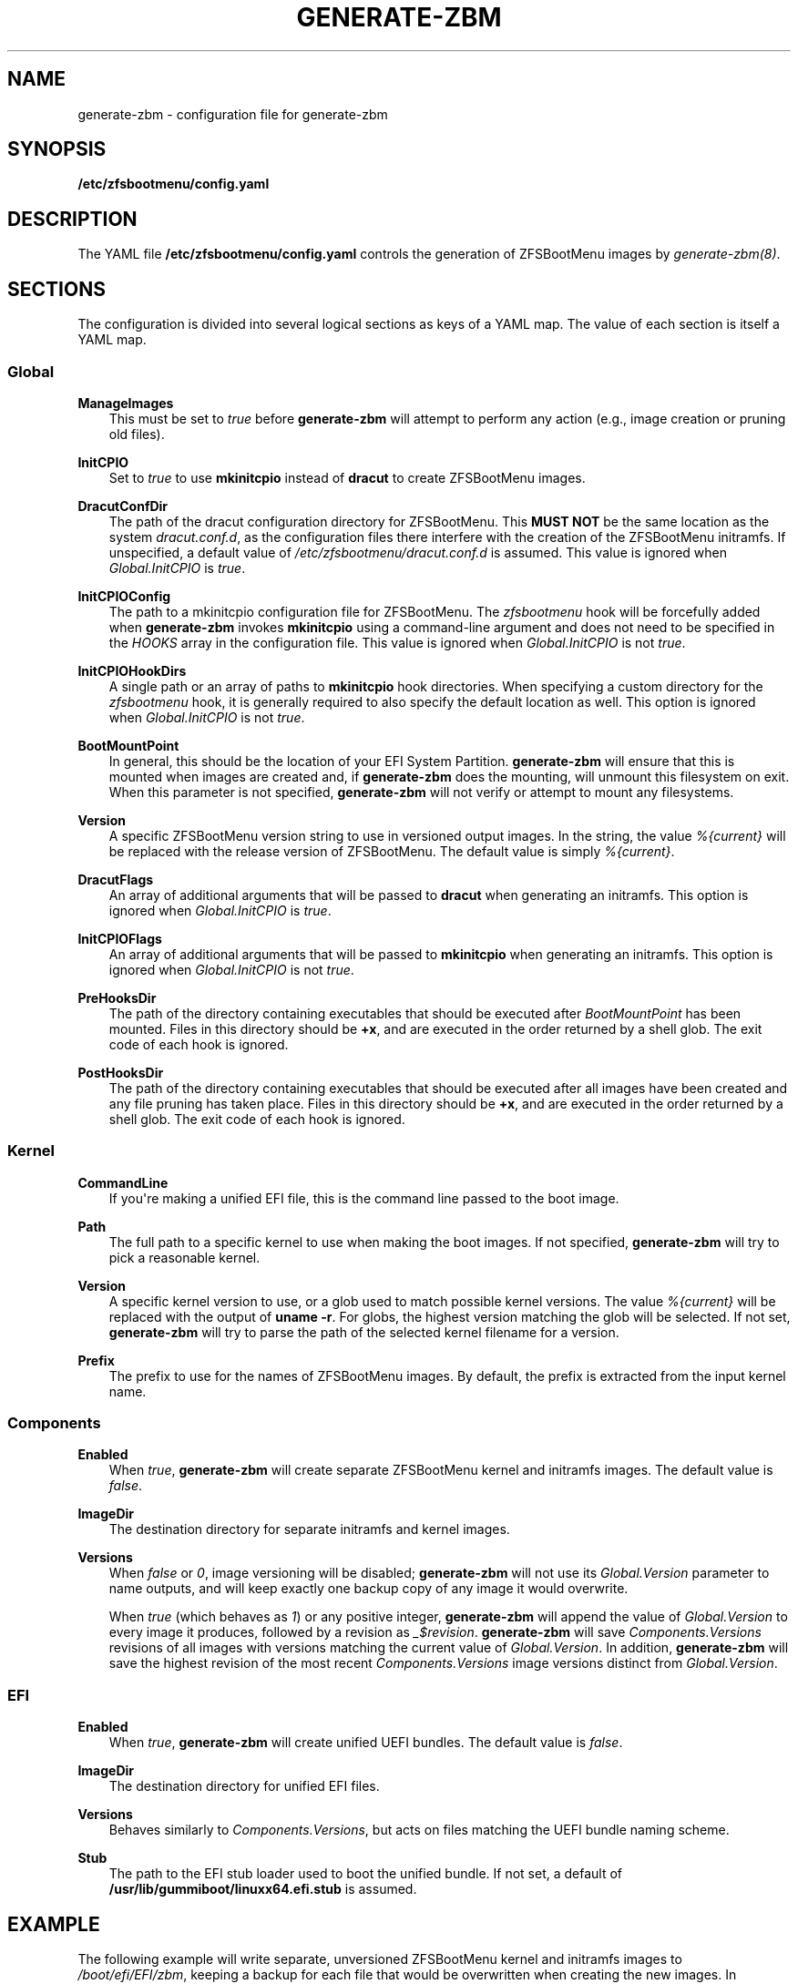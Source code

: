 .\" Man page generated from reStructuredText.
.
.
.nr rst2man-indent-level 0
.
.de1 rstReportMargin
\\$1 \\n[an-margin]
level \\n[rst2man-indent-level]
level margin: \\n[rst2man-indent\\n[rst2man-indent-level]]
-
\\n[rst2man-indent0]
\\n[rst2man-indent1]
\\n[rst2man-indent2]
..
.de1 INDENT
.\" .rstReportMargin pre:
. RS \\$1
. nr rst2man-indent\\n[rst2man-indent-level] \\n[an-margin]
. nr rst2man-indent-level +1
.\" .rstReportMargin post:
..
.de UNINDENT
. RE
.\" indent \\n[an-margin]
.\" old: \\n[rst2man-indent\\n[rst2man-indent-level]]
.nr rst2man-indent-level -1
.\" new: \\n[rst2man-indent\\n[rst2man-indent-level]]
.in \\n[rst2man-indent\\n[rst2man-indent-level]]u
..
.TH "GENERATE-ZBM" "5" "2023-12-12" "" "ZFSBootMenu"
.SH NAME
generate-zbm \- configuration file for generate-zbm
.SH SYNOPSIS
.sp
\fB/etc/zfsbootmenu/config.yaml\fP
.SH DESCRIPTION
.sp
The YAML file \fB/etc/zfsbootmenu/config.yaml\fP controls the generation of ZFSBootMenu images by \fI\%generate\-zbm(8)\fP\&.
.SH SECTIONS
.sp
The configuration is divided into several logical sections as keys of a YAML map. The value of each section is itself a YAML map.
.SS Global
.sp
\fBManageImages\fP
.INDENT 0.0
.INDENT 3.5
This must be set to \fItrue\fP before \fBgenerate\-zbm\fP will attempt to perform any action (e.g., image creation or pruning old files).
.UNINDENT
.UNINDENT
.sp
\fBInitCPIO\fP
.INDENT 0.0
.INDENT 3.5
Set to \fItrue\fP to use \fBmkinitcpio\fP instead of \fBdracut\fP to create ZFSBootMenu images.
.UNINDENT
.UNINDENT
.sp
\fBDracutConfDir\fP
.INDENT 0.0
.INDENT 3.5
The path of the dracut configuration directory for ZFSBootMenu. This \fBMUST NOT\fP be the same location as the system \fIdracut.conf.d\fP, as the configuration files there interfere with the creation of the ZFSBootMenu initramfs. If unspecified, a default value of \fI/etc/zfsbootmenu/dracut.conf.d\fP is assumed. This value is ignored when \fIGlobal.InitCPIO\fP is \fItrue\fP\&.
.UNINDENT
.UNINDENT
.sp
\fBInitCPIOConfig\fP
.INDENT 0.0
.INDENT 3.5
The path to a mkinitcpio configuration file for ZFSBootMenu. The \fIzfsbootmenu\fP hook will be forcefully added when \fBgenerate\-zbm\fP invokes \fBmkinitcpio\fP using a command\-line argument and does not need to be specified in the \fIHOOKS\fP array in the configuration file. This value is ignored when \fIGlobal.InitCPIO\fP is not \fItrue\fP\&.
.UNINDENT
.UNINDENT
.sp
\fBInitCPIOHookDirs\fP
.INDENT 0.0
.INDENT 3.5
A single path or an array of paths to \fBmkinitcpio\fP hook directories. When specifying a custom directory for the \fIzfsbootmenu\fP hook, it is generally required to also specify the default location as well. This option is ignored when \fIGlobal.InitCPIO\fP is not \fItrue\fP\&.
.UNINDENT
.UNINDENT
.sp
\fBBootMountPoint\fP
.INDENT 0.0
.INDENT 3.5
In general, this should be the location of your EFI System Partition. \fBgenerate\-zbm\fP will ensure that this is mounted when images are created and, if \fBgenerate\-zbm\fP does the mounting, will unmount this filesystem on exit. When this parameter is not specified, \fBgenerate\-zbm\fP will not verify or attempt to mount any filesystems.
.UNINDENT
.UNINDENT
.sp
\fBVersion\fP
.INDENT 0.0
.INDENT 3.5
A specific ZFSBootMenu version string to use in versioned output images. In the string, the value \fI%{current}\fP will be replaced with the release version of ZFSBootMenu. The default value is simply \fI%{current}\fP\&.
.UNINDENT
.UNINDENT
.sp
\fBDracutFlags\fP
.INDENT 0.0
.INDENT 3.5
An array of additional arguments that will be passed to \fBdracut\fP when generating an initramfs. This option is ignored when \fIGlobal.InitCPIO\fP is \fItrue\fP\&.
.UNINDENT
.UNINDENT
.sp
\fBInitCPIOFlags\fP
.INDENT 0.0
.INDENT 3.5
An array of additional arguments that will be passed to \fBmkinitcpio\fP when generating an initramfs. This option is ignored when \fIGlobal.InitCPIO\fP is not \fItrue\fP\&.
.UNINDENT
.UNINDENT
.sp
\fBPreHooksDir\fP
.INDENT 0.0
.INDENT 3.5
The path of the directory containing executables that should be executed after \fIBootMountPoint\fP has been mounted. Files in this directory should be \fB+x\fP, and are executed in the order returned by a shell glob. The exit code of each hook is ignored.
.UNINDENT
.UNINDENT
.sp
\fBPostHooksDir\fP
.INDENT 0.0
.INDENT 3.5
The path of the directory containing executables that should be executed after all images have been created and any file pruning has taken place. Files in this directory should be \fB+x\fP, and are executed in the order returned by a shell glob. The exit code of each hook is ignored.
.UNINDENT
.UNINDENT
.SS Kernel
.sp
\fBCommandLine\fP
.INDENT 0.0
.INDENT 3.5
If you\(aqre making a unified EFI file, this is the command line passed to the boot image.
.UNINDENT
.UNINDENT
.sp
\fBPath\fP
.INDENT 0.0
.INDENT 3.5
The full path to a specific kernel to use when making the boot images. If not specified, \fBgenerate\-zbm\fP will try to pick a reasonable kernel.
.UNINDENT
.UNINDENT
.sp
\fBVersion\fP
.INDENT 0.0
.INDENT 3.5
A specific kernel version to use, or a glob used to match possible kernel versions. The value \fI%{current}\fP will be replaced with the output of \fBuname \-r\fP\&. For globs, the highest version matching the glob will be selected. If not set, \fBgenerate\-zbm\fP will try to parse the path of the selected kernel filename for a version.
.UNINDENT
.UNINDENT
.sp
\fBPrefix\fP
.INDENT 0.0
.INDENT 3.5
The prefix to use for the names of ZFSBootMenu images. By default, the prefix is extracted from the input kernel name.
.UNINDENT
.UNINDENT
.SS Components
.sp
\fBEnabled\fP
.INDENT 0.0
.INDENT 3.5
When \fItrue\fP, \fBgenerate\-zbm\fP will create separate ZFSBootMenu kernel and initramfs images. The default value is \fIfalse\fP\&.
.UNINDENT
.UNINDENT
.sp
\fBImageDir\fP
.INDENT 0.0
.INDENT 3.5
The destination directory for separate initramfs and kernel images.
.UNINDENT
.UNINDENT
.sp
\fBVersions\fP
.INDENT 0.0
.INDENT 3.5
When \fIfalse\fP or \fI0\fP, image versioning will be disabled; \fBgenerate\-zbm\fP will not use its \fIGlobal.Version\fP parameter to name outputs, and will keep exactly one backup copy of any image it would overwrite.
.sp
When \fItrue\fP (which behaves as \fI1\fP) or any positive integer, \fBgenerate\-zbm\fP will append the value of \fIGlobal.Version\fP to every image it produces, followed by a revision as \fI_$revision\fP\&. \fBgenerate\-zbm\fP will save \fIComponents.Versions\fP revisions of all images with versions matching the current value of \fIGlobal.Version\fP\&. In addition, \fBgenerate\-zbm\fP will save the highest revision of the most recent \fIComponents.Versions\fP image versions distinct from \fIGlobal.Version\fP\&.
.UNINDENT
.UNINDENT
.SS EFI
.sp
\fBEnabled\fP
.INDENT 0.0
.INDENT 3.5
When \fItrue\fP, \fBgenerate\-zbm\fP will create unified UEFI bundles. The default value is \fIfalse\fP\&.
.UNINDENT
.UNINDENT
.sp
\fBImageDir\fP
.INDENT 0.0
.INDENT 3.5
The destination directory for unified EFI files.
.UNINDENT
.UNINDENT
.sp
\fBVersions\fP
.INDENT 0.0
.INDENT 3.5
Behaves similarly to \fIComponents.Versions\fP, but acts on files matching the UEFI bundle naming scheme.
.UNINDENT
.UNINDENT
.sp
\fBStub\fP
.INDENT 0.0
.INDENT 3.5
The path to the EFI stub loader used to boot the unified bundle. If not set, a default of \fB/usr/lib/gummiboot/linuxx64.efi.stub\fP is assumed.
.UNINDENT
.UNINDENT
.SH EXAMPLE
.sp
The following example will write separate, unversioned ZFSBootMenu kernel and initramfs images to \fI/boot/efi/EFI/zbm\fP, keeping a backup for each file that would be overwritten when creating the new images. In addition, a versioned UEFI bundle will be stored in the same directory, where two prior revisions of the current version and the highest revision of each of the two most recent prior versions will be retained.
.INDENT 0.0
.INDENT 3.5
.sp
.nf
.ft C
Global:
  ManageImages: true
  BootMountPoint: /boot/efi
  DracutConfDir: /etc/zfsbootmenu/dracut.conf.d
Components:
  ImageDir: /boot/efi/EFI/zbm
  Versions: false
  Enabled: true
EFI:
  ImageDir: /boot/efi/EFI/zbm
  Versions: 2
  Enabled: true
Kernel:
  CommandLine: ro quiet loglevel=0
.ft P
.fi
.UNINDENT
.UNINDENT
.SH SEE ALSO
.sp
\fI\%generate\-zbm(8)\fP \fI\%zfsbootmenu(7)\fP
.SH AUTHOR
ZFSBootMenu Team <https://github.com/zbm-dev/zfsbootmenu>
.SH COPYRIGHT
2019 Zach Dykstra, 2020-2023 ZFSBootMenu Team
.\" Generated by docutils manpage writer.
.
